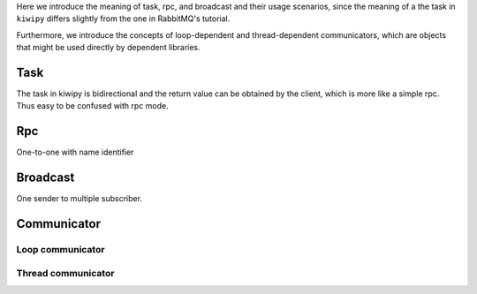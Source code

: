 .. _concepts:

Here we introduce the meaning of task, rpc, and broadcast and their usage scenarios, since the meaning of a the task in ``kiwipy`` differs slightly from the one in RabbitMQ's tutorial.

Furthermore, we introduce the concepts of loop-dependent and thread-dependent communicators, which are objects that might be used directly by dependent libraries.

***********************
Task
***********************

The task in kiwipy is bidirectional and the return value can be obtained by the client, which is more like a simple rpc. Thus easy to be confused with rpc mode.

*********
Rpc
*********

One-to-one with name identifier

*********
Broadcast
*********

One sender to multiple subscriber.

****************
Communicator
****************

Loop communicator
==================

Thread communicator
====================
